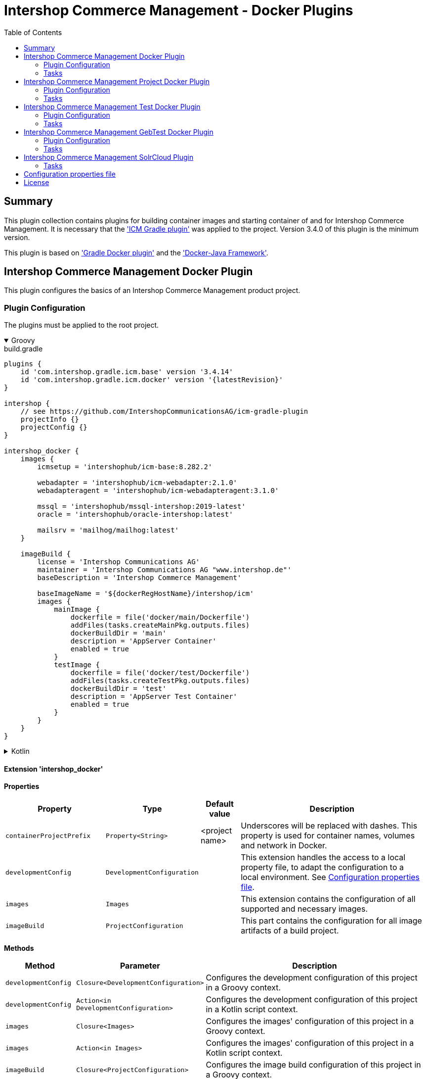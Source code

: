 = Intershop Commerce Management - Docker Plugins
:latestRevision: 1.2.5
:toc:
:icons: font

== Summary
This plugin collection contains plugins for building container images and
starting container of and for Intershop Commerce Management. It is necessary
that the link:https://github.com/IntershopCommunicationsAG/icm-gradle-plugin['ICM Gradle plugin'] was
applied to the project. Version 3.4.0 of this plugin is the minimum version.

This plugin is based on link:https://github.com/bmuschko/gradle-docker-plugin['Gradle Docker plugin'] and
the link:https://github.com/docker-java/docker-java['Docker-Java Framework'].

== Intershop Commerce Management Docker Plugin
This plugin configures the basics of an Intershop Commerce Management product project.

=== Plugin Configuration
The plugins must be applied to the root project.

++++
<details open>
<summary>Groovy</summary>
++++
.build.gradle
[source,groovy]
----
plugins {
    id 'com.intershop.gradle.icm.base' version '3.4.14'
    id 'com.intershop.gradle.icm.docker' version '{latestRevision}'
}

intershop {
    // see https://github.com/IntershopCommunicationsAG/icm-gradle-plugin
    projectInfo {}
    projectConfig {}
}

intershop_docker {
    images {
        icmsetup = 'intershophub/icm-base:8.282.2'

        webadapter = 'intershophub/icm-webadapter:2.1.0'
        webadapteragent = 'intershophub/icm-webadapteragent:3.1.0'

        mssql = 'intershophub/mssql-intershop:2019-latest'
        oracle = 'intershophub/oracle-intershop:latest'

        mailsrv = 'mailhog/mailhog:latest'
    }

    imageBuild {
        license = 'Intershop Communications AG'
        maintainer = 'Intershop Communications AG "www.intershop.de"'
        baseDescription = 'Intershop Commerce Management'

        baseImageName = '${dockerRegHostName}/intershop/icm'
        images {
            mainImage {
                dockerfile = file('docker/main/Dockerfile')
                addFiles(tasks.createMainPkg.outputs.files)
                dockerBuildDir = 'main'
                description = 'AppServer Container'
                enabled = true
            }
            testImage {
                dockerfile = file('docker/test/Dockerfile')
                addFiles(tasks.createTestPkg.outputs.files)
                dockerBuildDir = 'test'
                description = 'AppServer Test Container'
                enabled = true
            }
        }
    }
}
----
++++
</details>
++++

++++
<details>
<summary>Kotlin</summary>
++++
.build.gradle.kts
[source,kotlin]
----
plugins {
    id("com.intershop.gradle.icm.base") version "3.4.14"
    id("com.intershop.gradle.icm.docker") version "{latestRevision}"
}

intershop {
    // see https://github.com/IntershopCommunicationsAG/icm-gradle-plugin
    projectInfo {}
    projectConfig {}
}

intershop_docker {
    images {
        icmsetup.set("intershophub/icm-base:8.282.2")

        webadapter.set("'intershophub/icm-webadapter:2.1.0")
        webadapteragent.set("intershophub/icm-webadapteragent:3.1.0")

        mssql.set("intershophub/mssql-intershop:2019-latest")
        oracle.set("intershophub/oracle-intershop:latest")

        mailsrv.set("mailhog/mailhog:latest")
    }


imageBuild {
        license.set("Intershop Communications AG")
        maintainer.set("Intershop Communications AG 'www.intershop.de'")
        baseDescription.set("Intershop Commerce Management")

        baseImageName.set("${dockerRegHostName}/intershop/icm")
        images {
            mainImage {
                dockerfile.set(file("docker/main/Dockerfile"))
                addFiles(tasks.createMainPkg.get().outputs.files)
                dockerBuildDir.set("main")
                description.set("AppServer Container")
                enabled.set(true)
            }
            initImage {
                dockerfile.set(file("docker/init/Dockerfile"))
                addFiles(tasks.createInitPkg.get().outputs.files)
                dockerBuildDir.set("init")
                description.set("Init Container")
                enabled.set(true)
            }
            testImage {
                dockerfile.set(file("docker/test/Dockerfile"))
                addFiles(tasks.createTestPkg.get().outputs.files)
                dockerBuildDir.set("test")
                description.set("AppServer Test Container")
                enabled.set(true)
            }
            initTestImage {
                dockerfile.set(file("docker/initTest/Dockerfile"))
                addFiles(tasks.createInitTestPkg.get().outputs.files)
                dockerBuildDir.set("inittest")
                description.set("Test Init Conainer")
                enabled.set(true)
            }
        }
    }
}
----
++++
</details>
++++

==== Extension 'intershop_docker'

*Properties*

[cols="25%,10%,10%,55%", width="99%, options="header"]
|===
|Property               | Type      | Default value | Description

|`containerProjectPrefix` | `Property<String>`  | <project name> | Underscores will be replaced with dashes. This property is used for container names, volumes and network in Docker.
|`developmentConfig`      | `DevelopmentConfiguration` | | This extension handles the access to a local property file, to adapt the configuration to a local environment. See <<PropertiesFile>>.
|`images`       | `Images`  | | This extension contains the configuration of all supported and necessary images.
|`imageBuild`   | `ProjectConfiguration`  | | This part contains the configuration for all image artifacts of a build project.
|===

*Methods*

[cols="17%,17%,66%", width="99%, options="header"]
|===
|Method | Parameter | Description

|`developmentConfig` | `Closure<DevelopmentConfiguration>` | Configures the development configuration of this project in a Groovy context.
|`developmentConfig` | `Action<in DevelopmentConfiguration>` | Configures the development configuration of this project in a Kotlin script context.
|`images` | `Closure<Images>` | Configures the images' configuration of this project in a Groovy context.
|`images` | `Action<in Images>` | Configures the images' configuration of this project in a Kotlin script context.
|`imageBuild` | `Closure<ProjectConfiguration>` | Configures the image build configuration of this project in a Groovy context.
|`imageBuild` | `Action<in ProjectConfiguration>` | Configures the image build configuration of this project in a Kotlin script context.
|===

===== Development Configuration `DevelopmentConfiguration`

*Properties*

[cols="25%,10%,10%,55%", width="99%, options="header"]
|===
|Property               | Type      | Default value | Description

|`appserverAsContainer` | `Boolean` | `false`       | If the appserver runs as a container this value must be true. This is used for customer projects.
|`licenseDirectory`     | `String` | `<GRADLE_USER_HOME>/icm-default/lic` | The directory with a valid license file for the running project.
|`configDirectory`     | `String` | `<GRADLE_USER_HOME>/icm-default/conf` | This directory contains the environment specific development configuration for ICM. See <<PropertiesFile>>.
|`licenseFilePath`      | `String` | `<licenseDirectory>/license.xml` | The file path of the license file (read only).
|`configFilePath`      | `String` | `<configDirectory>/icm.properties` | The path of the configuration file (read only).

|===

*Methods*

[cols="17%,17%,66%", width="99%, options="header"]
|===
|Method | Parameter | Description

|`getConfigProperty` | `String` | Get a property from the configuration file. If the property key is not available the return value is empty.
|`getConfigProperty` | `String`, `String` | Get a property from the configuration file. If the property key is not available the return value is specified by the second parameter.

|===

===== Image Configuration `Images`

*Properties*

[cols="25%,10%,10%,55%", width="99%, options="header"]
|===
|Property               | Type      | Default value | Description

|`icmsetup`   | `Property<String>` | `docker.intershop.de/intershop/icm-base:latest`       | This image is used as a base image for the most ICM images.
|`webadapter` | `Property<String>` | `docker.intershop.de/intershop/icm-webadapter:latest`       | The image contains the web server of the Intershop Commerce Management application with a special Intershop Apache module.
|`webadapteragent`  | `Property<String>` | `docker.intershop.de/intershop/icm-webadapteragent:latest`       | The web adapter agent image of the Intershop Commerce Management application.
|`mssqldb`  | `Property<String>` | `mcr.microsoft.com/mssql/server:2019-latest`       | The Microsoft SQL  server image. There will be also a build file available.
|`oracledb` | `Property<String>` | `docker.intershop.de/intershop/oracle-xe-server:18.4.0`       | This image is only available internally. The build files will be provided.
|`mailsrv`  | `Property<String>` | `mailhog/mailhog:latest`       | A mail server for testing the mail feature of the application.
|`solr`   | `Property<String>`      | `solr/latest`       | This image is used for the Solr Cloud configuration with a single node.
|`zookeeper`   | `Property<String>` | `zookeeper:latest`  | This image is used for the Solr Cloud configuration with a single node.
|===

===== Image Build Configuration `ProjectConfiguration`[[ProjectConfiguration]]

*Properties*

[cols="25%,10%,10%,55%", width="99%, options="header"]
|===
|Property               | Type      | Default value | Description

|`license` | `Property<String>` | "Intershop Communications AG" | The license of image artifacts created by this build.
|`maintainer` | `Property<String>` | "Intershop Communications AG \"www.intershop.de\"" | The maintainer of image artifacts created by this build.
|`baseDescription` | `Property<String>` | "Intershop Commerce Management" | The base description for all image artifacts created by this build.
|`version` | `Property<String>` | | The version of image artifacts created by this build.
|`created` | `Property<String>` | <build time> | The build time of image artifacts created by this build. The machine time is used for the default value.
|`baseImageName` | `Property<String>` | "server/intershop/icm" | The base image name for all image artifacts created by this build.
|`images` | `Images` | | The detailed configuration of all image builds.

|===

===== Image Build Configuration `Images`

*Properties*

[cols="25%,10%,10%,55%", width="99%, options="header"]
|===
|Property               | Type      | Default value | Description

|`mainImage` | `ImageConfiguration` | | The configuration of the main server image build.
|`testImage` | `ImageConfiguration` | | The configuration of the test server image build. This image uses the main image as a base image.
|`initImage` | `ImageConfiguration` | | The configuration of the init image for the ICM application server.
|`initTestImage` | `ImageConfiguration` | | The configuration of the test init image. This image uses the init image as a base image.

|===

For all properties configurations methods with a closure or an action are available.

===== Detailed Image Build Configuration `ImageConfiguration`

*Properties*

[cols="25%,10%,10%,55%", width="99%, options="header"]
|===
|Property               | Type      | Default value | Description

|`nameExtension` | `Property<String>` | | Image name extension of the special image. The base is used from the <<ProjectConfiguration>>.
|`description` | `Property<String>` | | Extended description of the image.
|`srcFiles` | `ConfigurableFileCollection` | | Source files for the build (start scripts etc.). This files are referenced by the Dockerfile.
|`pkgTaskName` | `Property<String>` | | Files will be packaged by the build for an installation in a docker image. This is the name of the package task.
|`dockerfile` | `RegularFileProperty` | | The docker file for the image build.
|`dockerBuildDir` | `Property<String>` | | The working director for the image build.
|`enabled` | `Property<Boolean>` | | The build of the image can be disabled for the project.

|===

=== Tasks

[cols="25%,75%", width="99%, options="header"]
|===
| Task name           |Description

| *prepareNetwork*   | Creates a network with the specified name <extension name>-network. All start tasks are dependend on this task.
| *removeNetwork*    | Removes the network from the Docker configuration.
| **MSSQL*        | These tasks pull, start, stop and remove the MSSQL image.
| **Oracle*       | These tasks pull, start, stop and remove the Oracle DB image.
| **MailSrv*      | These tasks pull, start, stop and remove the Mail server image.
| **SolrCloud*      | These tasks orchestrate all Solr Cloud related tasks.
| **ZK*             | These tasks pull, start, stop and remove the Zookeeper image.
| **Solr*           | These tasks pull, start, stop and remove the Solr image.
| *createWebVolumes* | Creates necessary volumes for the ICM web server with WebAdapter Agent.
| *removeWebVolumes* | Removes web server volumes from the Docker configuration.
| **WAA* | These tasks pull, start, stop and remove the ICM Web Adapter Agent image.
| **WA* | These tasks pull, start, stop and remove the ICM Web Adapter image. This image contains a Apache webserver with the ICM WA module.
| **WebServer* | These tasks orchestrate all web server related tasks.
| *containerClean* | This task starts the remove tasks for all available objects.
| *generateICMProps* | Generates an icm.properties file for local development.
| *showICMASConfig*  | Shows a special part of icm.properties for local application server development.
| *startEnv*         | Starts a docker based environment based on "intershop.environment.container" in the icm properties file.
| *stopEnv*          | Stops the docker based environment based on "intershop.environment.container" in the icm properties file.

|===

==== *generateICMProps* Parameters

The task can be called with the following parameters:

[cols="18%,82%", width="99%, options="header"]
|===
| Parameter          |Description

| --db     | Option for the used database. The following values are possible: +
            _oracle-container_ - Oracle configuration for database provided by a container +
            _oracle_ - Oracle configuration for an external database +
            _mssql-container_ - MSSQL configuration for database provided by a container +
            _mssql_ - MSSQL configuration for an external database
| --icmas  | If this parameter specified, the properties file will be generated for app server development.
| --icmenvops  | A comma-separated list of options for the icm.properties files. +
            _dev_ - General development properties for the application server +
            _mail_ - MailHog container is used as test mail server +
            _solr_ - Singel node solr cluster with containers is used
|===

[[TaskClasses]]
The package of all tasks is `com.intershop.gradle.icm.docker.tasks`.

[cols="26%,33%,40%", width="99%, options="header"]
|===
| Task name                  | Class                              |Description

| *pull** | `AbstractPullImage` | These task pull the image or a set of images.
| *start** | `StartExtraContainer` | Start image with the necessary configuration.
| *stop** | `StopExtraContainer` | Stop image by name.
| *remove** | `RemoveContainerByName` | Removes image from Docker by name.

|===

<<PropertiesFile>> and Image Properties

There are no special configuration properties for the mail server.
The SMTP port is 25 and the web interface listened on 8025. Mails are stored
in the build directory `mailoutput`.

[cols="10%,45%,45%", width="99%, options="header"]
|===
| Task | Property Key | Property Value

.5+| MSSQL |`intershop.db.mssql.hostport` | Exposed port of the database +
|`intershop.db.mssql.sa.password` | Name of the admin password. Default value is "1ntershop5A".
|`intershop.db.mssql.recreatedb` | The db will be recreated after a restart if the value is true. Default value is "false".
|`intershop.db.mssql.recreateuser` | The db will be recreated after a restart if the value is true. Default value is "false".
|`intershop.db.mssql.dbname` | The name of the database. Default is "icmtestdb"

.2+| Oracle | `intershop.db.oracle.listenerport` | Exposed listener port of the database.
|`intershop.db.oracle.port` | Exposed enterprise manager port of the oracle db.

.3+| WA | `webserver.http.port` | Exposed http port of the webserver.
| `webserver.https.port` | Exposed https port of the webserver.
| `intershop.local.hostname` | Hostname or IP of the local host. This is used for the connection between WA and AS on the local host.
|===

== Intershop Commerce Management Project Docker Plugin
This plugin configures additional tasks of an Intershop Commerce Management customer project. It uses the same Gradle
configuration like the Docker Plugin. With this plugin additional task will be configured and the task dependencies are
adapted for the development process.

The plugins must be applied to the root project.

=== Plugin Configuration

==== Extension 'intershop_docker'

*Properties*

[cols="25%,10%,10%,55%", width="99%, options="header"]
|===
|Property               | Type      | Default value | Description

|`ishUnitTests` | `NamedDomainObjectContainer<Suite>`  | | This is a configuration for special Intershop server unit tests. This configuration is used only in a customer project.
|===

===== Object `Suite`

*Properties*

[cols="25%,10%,10%,55%", width="99%, options="header"]
|===
|Property               | Type      | Default value | Description

|`cartridge` | `Property<String>`  | | This is the name of a cartridge that also contains ishUnitTests.
|`testSuite` | `Property<String>`  | | The name of the test suite.

|===

===== Additional Image Configuration `Images`

*Properties*

[cols="25%,10%,10%,55%", width="99%, options="header"]
|===
|Property               | Type      | Default value | Description

|`icmbase`   | `Property<String>`   | `docker.intershop.de/intershop/icm-as:latest`       | This image is used as a base image for the ICM application server image.
|`icminit`   | `Property<String>`   | `docker.intershop.de/intershop/icm-as-init:latest`  | This image is used as a base image for ICM application server initialization image.

|===

=== Tasks

[cols="25%,75%", width="99%, options="header"]
|===
| Task name           |Description

| **Container*      | These tasks pull, start, stop and remove the ICM application server image with a special command. There is no running process inside, but it uses the same configuration like the appserver container.
| **AS*             | These tasks pull, start, stop and remove the ICM application server image.
| **Server*         | These tasks orchestrate all ICM server related tasks (web server and app server)
| *dbPrepare*       | This task starts dbPrepare inside the running "Container" docker container.
| *ishUnitTestReport*  | This task starts the creation of a report for all ISHUnit test executions.
| **ISHUnitTest*    | These tasks starts ishUnit tests inside the running "Container" docker container.

|===

For task classes see the <<TaskClasses, documentation of task in the Intershop Commerce Management Docker Plugin>>.
The task *startContainer* and *startAs* uses `StartServerContainer`. *pullContainer* and *pullAS* uses `PullImage`.
With this task it is possible to use an alternative image for these tasks with a command line parameter `--altImage`.

== Intershop Commerce Management Test Docker Plugin
Additional test tasks of an Intershop Commerce Management project will be added by this plugin. It uses the same Gradle
configuration like the Docker Plugin. One additional task is added by this plugin.

The plugins must be applied to the root project.

=== Plugin Configuration
==== Additional Image Configuration `Images`

*Properties*

[cols="25%,10%,10%,55%", width="99%, options="header"]
|===
|Property               | Type      | Default value | Description

|`testmailsrv`   | `Property<String>`   | `docker-internal.rnd.intershop.de/icm-test/iste-mail:latest`       | This image is used for ICM HTMLUnitTests.
|===

=== Tasks
[cols="25%,75%", width="99%, options="header"]
|===
| Task name       | Description

| **TestMailSrv*  | These tasks pull, start, stop and remove the Test mail server image.
|===

For task classes see the <<TaskClasses, documentation of task in the Intershop Commerce Management Docker Plugin>>.

== Intershop Commerce Management GebTest Docker Plugin
This plugin adds test tasks for link:https://gebish.org[Geb].

=== Plugin Configuration
The plugin must be applied to the project with included Geb tests. It requires an applied ICM Docker plugin.
Furthermore it depends on the configuration of Geb self (`GebConfig.groovy`).

++++
<details open>
<summary>Groovy</summary>
++++
.build.gradle
[source,groovy]
----
plugins {
    id 'com.intershop.gradle.icm.docker.gebtest' version '3.4.0'
}

gebConfiguration {
    localDriver {
        geckoDriver {
            osPackages {
                linux {
                    url = 'https://github.com/mozilla/geckodriver/releases/download/v0.24.0/geckodriver-v0.24.0-linux64.tar.gz'
                    archiveType = 'tar.gz'
                    webDriverExecName = 'geckodriver'
                }
                win {
                    url = 'https://github.com/mozilla/geckodriver/releases/download/v0.24.0/geckodriver-v0.24.0-win32.zip'
                    archiveType = 'zip'
                    webDriverExecName = 'geckodriver.exe'
                }
                mac {
                    url = 'https://github.com/mozilla/geckodriver/releases/download/v0.24.0/geckodriver-v0.24.0-macos.tar.gz'
                    archiveType = 'tar.gz'
                    webDriverExecName = 'geckodriver'
                }
            }
        }
        chromeDriver {
            osPackages {
                linux {
                    url = 'https://chromedriver.storage.googleapis.com/86.0.4240.22/chromedriver_linux64.zip'
                    archiveType = 'zip'
                    webDriverExecName = 'chromedriver'
                }
                win {
                    url = 'https://chromedriver.storage.googleapis.com/86.0.4240.22/chromedriver_win32.zip'
                    archiveType = 'zip'
                    webDriverExecName = 'chromedriver.exe'
                }
                mac {
                    url = 'https://chromedriver.storage.googleapis.com/86.0.4240.22/chromedriver_mac64.zip'
                    archiveType = 'zip'
                    webDriverExecName = 'chromedriver'
                }
            }
        }
    }
}
----
++++
</details>
++++

++++
<details>
<summary>Kotlin</summary>
++++
.build.gradle.kts
[source,kotlin]
----
plugins {
    id("com.intershop.gradle.icm.docker.gebtest") version "3.4.0"
}

extensions.getByType(GebConfiguration::class.java).apply {
    localDriver {
        register("geckoDriver") {
            osPackages {
                register("linux") {
                    url.set("https://github.com/mozilla/geckodriver/releases/download/v0.24.0/geckodriver-v0.24.0-linux64.tar.gz")
                    archiveType.set("tar.gz")
                    webDriverExecName.set("geckodriver")
                }
                register("win") {
                    url.set("https://github.com/mozilla/geckodriver/releases/download/v0.24.0/geckodriver-v0.24.0-win32.zip")
                    archiveType.set("zip")
                    webDriverExecName.set("geckodriver.exe")
                }
                register("mac") {
                    url.set("https://github.com/mozilla/geckodriver/releases/download/v0.24.0/geckodriver-v0.24.0-macos.tar.gz")
                    archiveType.set("tar.gz")
                    webDriverExecName.set("geckodriver")
                }
            }
        }
        register("chromeDriver") {
            osPackages {
                register("linux") {
                    url.set("https://chromedriver.storage.googleapis.com/86.0.4240.22/chromedriver_linux64.zip")
                    archiveType.set("zip")
                    webDriverExecName.set("chromedriver")
                }
                register("win") {
                    url.set("https://chromedriver.storage.googleapis.com/86.0.4240.22/chromedriver_win32.zip")
                    archiveType.set("zip")
                    webDriverExecName.set("chromedriver.exe")
                }
                register("mac") {
                    url.set("https://chromedriver.storage.googleapis.com/86.0.4240.22/chromedriver_mac64.zip")
                    archiveType.set("zip")
                    webDriverExecName.set("chromedriver")
                }
            }
        }
    }
}
----
++++
</details>
++++

This plugin adds also a source set configuration for gebTests:

- source directory is `"src/gebTest/groovy"`
- resource directory is `"src/gebTest/resources"`

The plugin is based on the following GebTest configuration:

.resources/GebConfig.groovy
[source,groovy]
----
import org.junit.runner.Description
import org.junit.runners.model.Statement
import org.openqa.selenium.Dimension
import org.openqa.selenium.chrome.ChromeDriver
import org.openqa.selenium.chrome.ChromeOptions
import org.openqa.selenium.firefox.FirefoxDriver
import org.openqa.selenium.firefox.FirefoxOptions
import org.openqa.selenium.firefox.FirefoxDriverLogLevel
import org.testcontainers.DockerClientFactory
import org.testcontainers.containers.BrowserWebDriverContainer
import org.testcontainers.containers.Network

def webDriverExec = System.getProperty('webdriverExec')
def containerNetwork = System.getProperty('container.network')

waiting {
    // max request time in seconds
    timeout = 90
    // http://gebish.org/manual/current/#failure-causes
    includeCauseInMessage = true
}

environments {
    firefoxContainer {
        driver = {
            def networkId = findNetworkIdForName(containerNetwork)
            BrowserWebDriverContainer webdriverContainer = addFirefoxContainerToNetwork(networkId)
            webdriverContainer.start()
            driver = webdriverContainer.getWebDriver()
            driver
        }
    }

    chromeContainer {
        driver = {
            def networkId = findNetworkIdForName(containerNetwork)
            BrowserWebDriverContainer webdriverContainer = addFirefoxContainerToNetwork(networkId)
            webdriverContainer.start()
            driver = webdriverContainer.getWebDriver()
            driver
        }
    }

    chromeTablet {
        driver = {
            def driver = createChromeDriverInstance(webDriverExec)
            driver.manage().window().setSize(new Dimension(1024, 768))
            driver
        }
    }

    chromePC {
        driver = {
            def driver = createChromeDriverInstance(webDriverExec)
            driver.manage().window().setSize(new Dimension(1920, 1200))
            driver
        }
    }

    geckoPC {
        driver = {
            def driver = createGeckoDriverInstance(webDriverExec)
            driver.manage().window().setSize(new Dimension(1920, 1200))
            driver
        }
    }

    geckoTablet {
        driver = {
            def driver = createGeckoDriverInstance(webDriverExec)
            driver.manage().window().setSize(new Dimension(1024, 768))
            driver
        }
    }
}

private def createGeckoDriverInstance(String webDriverExec) {
    System.setProperty("webdriver.gecko.driver", webDriverExec)
    FirefoxOptions options = new FirefoxOptions()
    //options.setHeadless(true)
    options.setLogLevel(FirefoxDriverLogLevel.ERROR)
    driverInstance = new FirefoxDriver(options)
    driverInstance
}

private def createChromeDriverInstance(String webDriverExec) {
    System.setProperty("webdriver.chrome.driver", webDriverExec)
    driverInstance = new ChromeDriver()
    driverInstance
}

private BrowserWebDriverContainer addFirefoxContainerToNetwork(String networkId){
    Network tcNet = createNetwork(networkId)

    FirefoxOptions options = new FirefoxOptions()
    options.setHeadless(true)
    BrowserWebDriverContainer webdriverContainer = new BrowserWebDriverContainer<>()
            .withCapabilities(options)
            .withNetwork(tcNet)

    return webdriverContainer
}

private BrowserWebDriverContainer addChromeContainerToNetwork(String networkId){
    Network tcNet = createNetwork(networkId)

    ChromeOptions options = new ChromeOptions()
    options.setHeadless(true)
    BrowserWebDriverContainer webdriverContainer = new BrowserWebDriverContainer<>()
            .withCapabilities(options)
            .withNetwork(tcNet)

    return webdriverContainer
}

private String findNetworkIdForName(String name) {
    def client = DockerClientFactory.instance().client()
    def rv = client.inspectNetworkCmd().withNetworkId(name).exec().id
    return rv
}

private createNetwork(networkId) {
    Network tcNet = new Network() {

        String getId() {
            return networkId
        }

        void close() throws Exception {}

        Statement apply(Statement base, Description description) {
            return null
        }
    }
    return tcNet
}
----

The plugin set the following system properties for the test:

[cols="30%,70%", width="99%"]
|===
| `webdriverExec`     | Executable name for local drivers from the extension configuration.
| `container.network` | Network for the test containers framework.
| `geb.build.baseUrl` | The url will be calculated from the base configuration of the web server image. If the container framework is used, the internal network name is used.
|===

Furthermore the host

==== Extension 'gebConfiguration'

*Properties*

[cols="25%,10%,10%,55%", width="99%, options="header"]
|===
|Property               | Type      | Default value | Description

|`gebEnvironment` | `Property<String>`  | "firefoxContainer" | Name of the configured in the Geb configuration file `GebConfig.groovy`.
|`localDriver` | `NamedDomainObjectContainer<GebLocalDriver>` | | Container with local driver configurations.
|===

==== Object `GebLocalDriver`

*Properties*

[cols="25%,10%,10%,55%", width="99%, options="header"]
|===
|Property               | Type      | Default value | Description

|`osPackages` | `NamedDomainObjectContainer<GebDriverDownload>` | | Container with a configuration to download the necessary driver download.
|===

==== Object `GebDriverDownload`

*Properties*

[cols="25%,10%,10%,55%", width="99%, options="header"]
|===
|Property               | Type      | Default value | Description

|`url` | `Property<String>` | | Container with a configuration to download the necessary driver download.
|`archiveType` | `Property<String>` | | Container with a configuration to download the necessary driver download.
|`webDriverExecName` | `Property<String>` | | Container with a configuration to download the necessary driver download.

|===

=== Tasks
[cols="26%,33%,40%", width="99%, options="header"]
|===
| Task name    | Class  |Description

| *gebTest*    | `Test` +
`GebTest` | Starts the Geb Test form the gebTest source set.
| *downloadDriver* | `GebDriverDownload` | Downloads and unpack the configured local driver if necessary.
|===

<<PropertiesFile>> and Image Properties

It is possible to switch to a local driver for development purposes.
[cols="10%,45%,45%", width="99%, options="header"]
|===
| Task | Property Key | Property Value

.2+| `gebTest` | `geb.local.driver` | The name of the local driver.
| `geb.local.environment` | The name of the local environment.
3+| For container configuration
.2+| *** | `webserver.container.http.port`  | The exposed http port of the webserver. Default: 808
| `webserver.container.https.port` | The exposed https port of the webserver. Default: 8443
3+| For local configuration
.3+| *** | `intershop.local.hostname` | The hostname or the IP of the local machine.
| `webserver.http.port`  | The exposed http port of the webserver.
| `webserver.https.port` | The exposed https port of the webserver.
|===

== Intershop Commerce Management SolrCloud Plugin
If the project includes SolrCloud as a search engine, this plugin provides some necessary tasks for the
management of search indexes. It uses the same configuration like the ICM Docker plugin.

=== Tasks
[cols="26%,33%,40%", width="99%, options="header"]
|===
| Task name                  | Class                              |Description

| *cleanUpSolr*    | `CleanUpSolr` | Removes all search configurations and collections with a specified prefix.
| *listSolr*    | `ListSolr` | List all search configurations and collections with a specified prefix.
| *rebuildSearchIndex*    | `RebuildSolrSearchIndex` | Starts an ICM job over the ICM Rest interface to rebuild all search indexes.

|===

<<PropertiesFile>> and Image Properties

[cols="10%,45%,45%", width="99%, options="header"]
|===
| Task | Property Key | Property Value

.2+| cleanUpSolr +
listSolr| `solr.zooKeeperHostList` | A list of all Zookeeper hosts with port and the Solr server prefix. +
e.g. zookeeper1:2181,zookeeper2:2181,zookeeper3:2181/solr
| `solr.clusterIndexPrefix` | A simple installation specific prefix for the Solr search configuration, e.g. the hostname.
.3+| rebuildSearchIndex | `intershop.smc.admin.user.name` | This is the ICM SMC admin user. Default: admin.
| `intershop.smc.admin.user.password` | This is the password of the SMC admin user.
| `disable.ssl.verification` | If no public SSL certificate is installed on the webserver, it is possible to disable the verification with the value `true`.
.3+| *** | `intershop.local.hostname` | The hostname or the IP of the local machine.
| `webserver.http.port`  | The exposed http port of the webserver.
| `webserver.https.port` | The exposed https port of the webserver.
|===


== Configuration properties file [[PropertiesFile]]
For the configuration on a special local maschine it is necessary to provide an Intershop licence file and a
`imc.properties` file in file structure. It is possible to configure the location with environment properties.
This is a minimum set of properties.

icm.properties
[source, properties]
----
# database connection configuration
intershop.databaseType = oracle|mssql
intershop.jdbc.url = jdbc:oracle:thin:@host:1521:XE | jdbc:sqlserver://host:1433;databaseName=dbname
intershop.jdbc.user = user
intershop.jdbc.password = password

# webserver configuration of the appserver
intershop.WebServerURL=http://host:8080
intershop.WebServerSecureURL=https://host:8443

# webserver configuration
webserver.http.port = 8080
webserver.https.port = 8080

# database container configuration
intershop.db.mssql.dbname = dbname

# server configuration
intershop.servletEngine.connector.port = 7743

# local host configuration
# this is not always 'localhost'.
intershop.local.hostname = 192.168.2.205

# solr  configuiration
solr.zooKeeperHostList = jengsolr1.intershop.de:2181;jengsolr2.intershop.de:2181;jengsolr3.intershop.de:2181/solr8
solr.clusterIndexPrefix = devhost

intershop.smc.admin.user.name = admin
intershop.smc.admin.user.password = password

# disable the ssl verification of the webserver
disable.ssl.verification = true

# geb.local.environment = chromePC
# geb.local.driver = chromeDriver

----

== License

Copyright 2014-2020 Intershop Communications.

Licensed under the Apache License, Version 2.0 (the "License"); you may not use this file except in compliance with the License. You may obtain a copy of the License at

http://www.apache.org/licenses/LICENSE-2.0

Unless required by applicable law or agreed to in writing, software distributed under the License is distributed on an "AS IS" BASIS, WITHOUT WARRANTIES OR CONDITIONS OF ANY KIND, either express or implied. See the License for the specific language governing permissions and limitations under the License.
